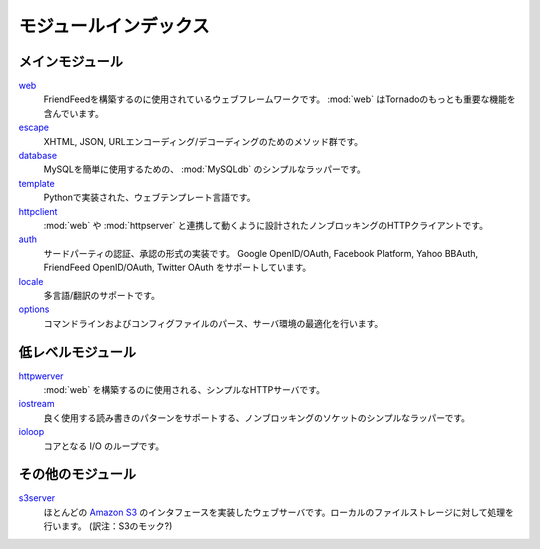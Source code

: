 .. Module index

モジュールインデックス
======================

.. The most important module is web, which is the web framework that 
   includes most of the meat of the Tornado package. The other modules 
   are tools that make web more useful. See Tornado walkthrough below 
   for a detailed walkthrough of the web package.

.. Main modules

メインモジュール
----------------

.. web - The web framework on which FriendFeed is built. web incorporates most of the important features of Tornado
   escape - XHTML, JSON, and URL encoding/decoding methods
   database - A simple wrapper around MySQLdb to make MySQL easier to use
   template - A Python-based web templating language
   httpclient - A non-blocking HTTP client designed to work with web and httpserver
   auth - Implementation of third party authentication and authorization schemes (Google OpenID/OAuth, Facebook Platform, Yahoo BBAuth, FriendFeed OpenID/OAuth, Twitter OAuth)
   locale - Localization/translation support
   options - Command line and config file parsing, optimized for server environments

`web <http://github.com/facebook/tornado/blob/master/tornado/web.py>`_
   FriendFeedを構築するのに使用されているウェブフレームワークです。
   :mod:`web` はTornadoのもっとも重要な機能を含んでいます。

`escape <http://github.com/facebook/tornado/blob/master/tornado/escape.py>`_
   XHTML, JSON, URLエンコーディング/デコーディングのためのメソッド群です。

`database <http://github.com/facebook/tornado/blob/master/tornado/database.py>`_
   MySQLを簡単に使用するための、 :mod:`MySQLdb` のシンプルなラッパーです。

`template <http://github.com/facebook/tornado/blob/master/tornado/template.py>`_
   Pythonで実装された、ウェブテンプレート言語です。

`httpclient <http://github.com/facebook/tornado/blob/master/tornado/httpclient>`_
   :mod:`web` や :mod:`httpserver` と連携して動くように設計されたノンブロッキングのHTTPクライアントです。

`auth <http://github.com/facebook/tornado/blob/master/tornado/>`_
   サードパーティの認証、承認の形式の実装です。 Google OpenID/OAuth, Facebook Platform, Yahoo BBAuth, FriendFeed OpenID/OAuth, Twitter OAuth をサポートしています。

`locale <http://github.com/facebook/tornado/blob/master/tornado/>`_
   多言語/翻訳のサポートです。

`options <http://github.com/facebook/tornado/blob/master/tornado/>`_
   コマンドラインおよびコンフィグファイルのパース、サーバ環境の最適化を行います。

.. Low-level modules

低レベルモジュール
------------------



.. httpserver - A very simple HTTP server built on which web is built
   iostream - A simple wrapper around non-blocking sockets to aide common reading and writing patterns
   ioloop - Core I/O loop

`httpwerver <http://github.com/facebook/tornado/blob/master/tornado/httpserver.py>`_
   :mod:`web` を構築するのに使用される、シンプルなHTTPサーバです。

`iostream <http://github.com/facebook/tornado/blob/master/tornado/iostream.py>`_
   良く使用する読み書きのパターンをサポートする、ノンブロッキングのソケットのシンプルなラッパーです。

`ioloop <http://github.com/facebook/tornado/blob/master/tornado/ioloop.py>`_
   コアとなる I/O のループです。

.. Random modules

その他のモジュール
------------------

.. s3server - A web server that implements most of the Amazon S3 interface, 
   backed by local file storage

`s3server <http://github.com/facebook/tornado/blob/master/tornado/s3server.py>`_
   ほとんどの `Amazon S3 <http://aws.amazon.com/s3/>`_ のインタフェースを実装したウェブサーバです。ローカルのファイルストレージに対して処理を行います。 (訳注：S3のモック?)

